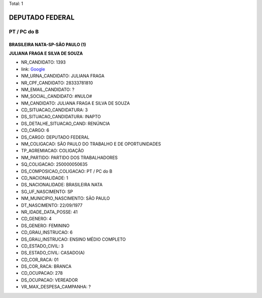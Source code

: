 Total: 1

DEPUTADO FEDERAL
================

PT / PC do B
------------

BRASILEIRA NATA-SP-SÃO PAULO (1)
................................

**JULIANA FRAGA E SILVA DE SOUZA**

- NR_CANDIDATO: 1393
- link: `Google <https://www.google.com/search?q=JULIANA+FRAGA+E+SILVA+DE+SOUZA>`_
- NM_URNA_CANDIDATO: JULIANA FRAGA
- NR_CPF_CANDIDATO: 28333781810
- NM_EMAIL_CANDIDATO: ?
- NM_SOCIAL_CANDIDATO: #NULO#
- NM_CANDIDATO: JULIANA FRAGA E SILVA DE SOUZA
- CD_SITUACAO_CANDIDATURA: 3
- DS_SITUACAO_CANDIDATURA: INAPTO
- DS_DETALHE_SITUACAO_CAND: RENÚNCIA
- CD_CARGO: 6
- DS_CARGO: DEPUTADO FEDERAL
- NM_COLIGACAO: SÃO PAULO DO TRABALHO  E DE OPORTUNIDADES
- TP_AGREMIACAO: COLIGAÇÃO
- NM_PARTIDO: PARTIDO DOS TRABALHADORES
- SQ_COLIGACAO: 250000050635
- DS_COMPOSICAO_COLIGACAO: PT / PC do B
- CD_NACIONALIDADE: 1
- DS_NACIONALIDADE: BRASILEIRA NATA
- SG_UF_NASCIMENTO: SP
- NM_MUNICIPIO_NASCIMENTO: SÃO PAULO
- DT_NASCIMENTO: 22/09/1977
- NR_IDADE_DATA_POSSE: 41
- CD_GENERO: 4
- DS_GENERO: FEMININO
- CD_GRAU_INSTRUCAO: 6
- DS_GRAU_INSTRUCAO: ENSINO MÉDIO COMPLETO
- CD_ESTADO_CIVIL: 3
- DS_ESTADO_CIVIL: CASADO(A)
- CD_COR_RACA: 01
- DS_COR_RACA: BRANCA
- CD_OCUPACAO: 278
- DS_OCUPACAO: VEREADOR
- VR_MAX_DESPESA_CAMPANHA: ?

